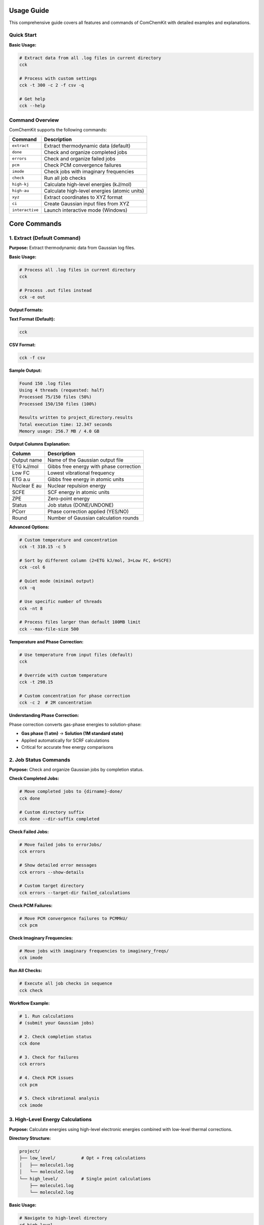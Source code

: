 Usage Guide
===========

This comprehensive guide covers all features and commands of ComChemKit with detailed examples and explanations.

Quick Start
-----------

**Basic Usage:**

.. code-block:: bash

   # Extract data from all .log files in current directory
   cck

   # Process with custom settings
   cck -t 300 -c 2 -f csv -q

   # Get help
   cck --help

Command Overview
----------------

ComChemKit supports the following commands:

+------------------+--------------------------------------------------+
| Command          | Description                                      |
+==================+==================================================+
| ``extract``      | Extract thermodynamic data (default)             |
+------------------+--------------------------------------------------+
| ``done``         | Check and organize completed jobs                |
+------------------+--------------------------------------------------+
| ``errors``       | Check and organize failed jobs                   |
+------------------+--------------------------------------------------+
| ``pcm``          | Check PCM convergence failures                   |
+------------------+--------------------------------------------------+
| ``imode``        | Check jobs with imaginary frequencies            |
+------------------+--------------------------------------------------+
| ``check``        | Run all job checks                               |
+------------------+--------------------------------------------------+
| ``high-kj``      | Calculate high-level energies (kJ/mol)           |
+------------------+--------------------------------------------------+
| ``high-au``      | Calculate high-level energies (atomic units)     |
+------------------+--------------------------------------------------+
| ``xyz``          | Extract coordinates to XYZ format                |
+------------------+--------------------------------------------------+
| ``ci``           | Create Gaussian input files from XYZ             |
+------------------+--------------------------------------------------+
| ``interactive``  | Launch interactive mode (Windows)                |
+------------------+--------------------------------------------------+

Core Commands
=============

1. Extract (Default Command)
-----------------------------

**Purpose:** Extract thermodynamic data from Gaussian log files.

**Basic Usage:**

.. code-block:: bash

   # Process all .log files in current directory
   cck

   # Process .out files instead
   cck -e out

**Output Formats:**

**Text Format (Default):**

.. code-block:: bash

   cck

**CSV Format:**

.. code-block:: bash

   cck -f csv

**Sample Output:**

.. code-block::

   Found 150 .log files
   Using 4 threads (requested: half)
   Processed 75/150 files (50%)
   Processed 150/150 files (100%)

   Results written to project_directory.results
   Total execution time: 12.347 seconds
   Memory usage: 256.7 MB / 4.0 GB

**Output Columns Explanation:**

+------------------+--------------------------------------------------+
| Column           | Description                                      |
+==================+==================================================+
| Output name      | Name of the Gaussian output file                 |
+------------------+--------------------------------------------------+
| ETG kJ/mol       | Gibbs free energy with phase correction          |
+------------------+--------------------------------------------------+
| Low FC           | Lowest vibrational frequency                     |
+------------------+--------------------------------------------------+
| ETG a.u          | Gibbs free energy in atomic units                |
+------------------+--------------------------------------------------+
| Nuclear E au     | Nuclear repulsion energy                         |
+------------------+--------------------------------------------------+
| SCFE             | SCF energy in atomic units                       |
+------------------+--------------------------------------------------+
| ZPE              | Zero-point energy                                |
+------------------+--------------------------------------------------+
| Status           | Job status (DONE/UNDONE)                         |
+------------------+--------------------------------------------------+
| PCorr            | Phase correction applied (YES/NO)                |
+------------------+--------------------------------------------------+
| Round            | Number of Gaussian calculation rounds            |
+------------------+--------------------------------------------------+

**Advanced Options:**

.. code-block:: bash

   # Custom temperature and concentration
   cck -t 310.15 -c 5

   # Sort by different column (2=ETG kJ/mol, 3=Low FC, 6=SCFE)
   cck -col 6

   # Quiet mode (minimal output)
   cck -q

   # Use specific number of threads
   cck -nt 8

   # Process files larger than default 100MB limit
   cck --max-file-size 500

**Temperature and Phase Correction:**

.. code-block:: bash

   # Use temperature from input files (default)
   cck

   # Override with custom temperature
   cck -t 298.15

   # Custom concentration for phase correction
   cck -c 2  # 2M concentration

**Understanding Phase Correction:**

Phase correction converts gas-phase energies to solution-phase:

- **Gas phase (1 atm)** → **Solution (1M standard state)**
- Applied automatically for SCRF calculations
- Critical for accurate free energy comparisons

2. Job Status Commands
-----------------------

**Purpose:** Check and organize Gaussian jobs by completion status.

**Check Completed Jobs:**

.. code-block:: bash

   # Move completed jobs to {dirname}-done/
   cck done

   # Custom directory suffix
   cck done --dir-suffix completed

**Check Failed Jobs:**

.. code-block:: bash

   # Move failed jobs to errorJobs/
   cck errors

   # Show detailed error messages
   cck errors --show-details

   # Custom target directory
   cck errors --target-dir failed_calculations

**Check PCM Failures:**

.. code-block:: bash

   # Move PCM convergence failures to PCMMkU/
   cck pcm

**Check Imaginary Frequencies:**

.. code-block:: bash

   # Move jobs with imaginary frequencies to imaginary_freqs/
   cck imode

**Run All Checks:**

.. code-block:: bash

   # Execute all job checks in sequence
   cck check

**Workflow Example:**

.. code-block:: bash

   # 1. Run calculations
   # (submit your Gaussian jobs)

   # 2. Check completion status
   cck done

   # 3. Check for failures
   cck errors

   # 4. Check PCM issues
   cck pcm

   # 5. Check vibrational analysis
   cck imode

3. High-Level Energy Calculations
----------------------------------

**Purpose:** Calculate energies using high-level electronic energies combined with low-level thermal corrections.

**Directory Structure:**

.. code-block::

   project/
   ├── low_level/          # Opt + Freq calculations
   │   ├── molecule1.log
   │   └── molecule2.log
   └── high_level/         # Single point calculations
       ├── molecule1.log
       └── molecule2.log

**Basic Usage:**

.. code-block:: bash

   # Navigate to high-level directory
   cd high_level

   # Calculate energies in kJ/mol
   cck high-kj

   # Calculate detailed energies in atomic units
   cck high-au

**Energy Combination Process:**

1. **High-level electronic energy** from current directory
2. **Thermal corrections** from parent directory (../)
3. **Combined result**: E_high + (E_low_thermal - E_low_electronic)

**Output Formats:**

**high-kj (kJ/mol):**

.. code-block::

   Name              G kJ/mol    Status
   molecule1         -1234.56    DONE
   molecule2         -2345.67    DONE

**high-au (Atomic Units - Detailed):**

.. code-block::

   Name    E high    E low     ZPE      TC       TS       H        G
   mol1    -456.78   -450.12   0.123    0.456    0.789    -455.67  -456.46

**Advanced Options:**

.. code-block:: bash

   # Custom temperature
   cck high-kj -t 310.15

   # Custom concentration
   cck high-kj -c 2

   # Sort by different column
   cck high-kj -col 4

   # CSV output
   cck high-kj -f csv

4. Coordinate Extraction
-------------------------

**Purpose:** Extract final Cartesian coordinates from Gaussian log files and organize them.

**Basic Usage:**

.. code-block:: bash

   # Extract coordinates from all log files
   cck xyz

   # Extract from specific files
   cck xyz -f molecule1.log molecule2.log

**Output Organization:**

.. code-block::

   current_directory/
   ├── molecule1.log
   ├── molecule2.log
   └── current_directory_final_coord/
       ├── molecule1.xyz
       └── molecule2.xyz

**Directory Structure:**

- **Completed jobs** → ``{dirname}_final_coord/``
- **Incomplete jobs** → ``{dirname}_running_coord/``

**XYZ File Format:**

.. code-block::

   12
   molecule1.log Final coordinates
   C     0.000000    0.000000    0.000000
   H     1.089000    0.000000    0.000000
   H    -0.363000    1.032000    0.000000
   ...

**Advanced Usage:**

.. code-block:: bash

   # Process .out files
   cck xyz -e out

   # Use multiple threads
   cck xyz -nt 8

   # Quiet mode
   cck xyz -q

5. Create Input Files (ci)
---------------------------

**Purpose:** Generate Gaussian input files from XYZ coordinate files.

**Supported Calculation Types:**

+------------------+--------------------------------------------------+
| Type             | Description                                      |
+==================+==================================================+
| ``sp``           | Single point energy (default)                    |
+------------------+--------------------------------------------------+
| ``opt_freq``     | Geometry optimization + frequency                |
+------------------+--------------------------------------------------+
| ``ts_freq``      | Transition state search + frequency              |
+------------------+--------------------------------------------------+
| ``oss_ts_freq``  | Open-shell singlet TS + frequency                |
+------------------+--------------------------------------------------+
| ``modre_ts_freq``| Modredundant TS + frequency                      |
+------------------+--------------------------------------------------+
| ``oss_check_sp`` | Open-shell singlet stability check               |
+------------------+--------------------------------------------------+
| ``high_sp``      | High-level single point                          |
+------------------+--------------------------------------------------+
| ``irc_forward``  | IRC calculation (forward direction)              |
+------------------+--------------------------------------------------+
| ``irc_reverse``  | IRC calculation (reverse direction)              |
+------------------+--------------------------------------------------+
| ``irc``          | IRC calculation (both directions)                |
+------------------+--------------------------------------------------+

**Basic Examples:**

.. code-block:: bash

   # Single point energy calculation (default)
   cck ci

   # Geometry optimization + frequency
   cck ci --calc-type opt_freq

   # Transition state search
   cck ci --calc-type ts_freq

**Advanced Examples:**

.. code-block:: bash

   # Transition state with frozen bond
   cck ci --calc-type modre_ts_freq --freeze-atoms 1 2

   # High-level single point with custom functional
   cck ci --calc-type high_sp --functional B3LYP --basis 6-311+G**

   # Solvent calculation
   cck ci --calc-type opt_freq --solvent water --solvent-model smd

   # IRC from transition state
   cck ci --calc-type irc --tschk-path ../ts_checkpoints

   # Custom settings
   cck ci --calc-type opt_freq --charge 1 --mult 2

**Multiple XYZ Files:**

.. code-block:: bash

   # Process multiple files (comma-separated)
   cck ci file1.xyz,file2.xyz,file3.xyz

   # Mixed separators (space and comma)
   cck ci file1.xyz file2.xyz,file3.xyz

   # With calculation type
   cck ci --calc-type opt_freq file1.xyz,file2.xyz

**Template System:**

**Generate Templates:**

.. code-block:: bash

   # Generate template for specific calculation type
   cck ci --genci-params opt_freq

   # Generate all available templates
   cck ci --genci-all-params

   # Generate in specific directory
   cck ci --genci-params opt_freq ./my_templates

**Use Templates:**

.. code-block:: bash

   # Use specific parameter file
   cck ci --param-file opt_freq.params

   # Use default parameter file
   cck ci --param-file

**Template Workflow:**

1. **Generate Template:**

   .. code-block:: bash

      cck ci --genci-params opt_freq

2. **Edit Template (opt_freq.params):**

   .. code-block::

      calc_type = opt_freq
      functional = B3LYP
      basis = 6-31G*
      solvent = chloroform
      charge = 1
      mult = 2
      extra_keywords = Int=UltraFine

3. **Use Template:**

   .. code-block:: bash

      cck ci --param-file opt_freq.params

**Generated Input File Example:**

.. code-block::

   %chk=molecule1.chk
   # B3LYP/6-31G* Opt Freq

   molecule1 B3LYP/6-31G* Opt Freq

   1 2
   C     0.000000    0.000000    0.000000
   H     1.089000    0.000000    0.000000
   ...

Configuration and Customization
===============================

Configuration File
-------------------

**Create Default Configuration:**

.. code-block:: bash

   cck --create-config

**Configuration File Location:**

- **Linux/macOS:** ``~/.cck.conf``
- **Windows:** ``%USERPROFILE%\.cck.conf``

**Sample Configuration:**

.. code-block::

   # Default temperature for calculations
   default_temperature = 298.15

   # Default concentration for phase correction
   default_concentration = 1.0

   # Default output format
   output_format = text

   # Default thread count (half, max, or number)
   default_threads = half

   # File extensions to process
   output_extensions = .log,.out
   input_extensions = .com,.gjf,.gau

**Configuration Options:**

.. table:: Configuration Options

  +-------------------+--------------------------------------------------+
  | Option            | Description                                      |
  +===================+==================================================+
  | default_temperature | Default temperature (K)                        |
  +-------------------+--------------------------------------------------+
  | default_concentration | Default concentration (M)                    |
  +-------------------+--------------------------------------------------+
  | output_format     | Default output format (text/csv)                 |
  +-------------------+--------------------------------------------------+
  | default_threads   | Default thread count (half/max/number)           |
  +-------------------+--------------------------------------------------+
  | output_extensions | File extensions to process                       |
  +-------------------+--------------------------------------------------+
  | input_extensions  | Input file extensions                            |
  +-------------------+--------------------------------------------------+
  | max_file_size     | Maximum file size (MB)                           |
  +-------------------+--------------------------------------------------+
  | memory_limit      | Memory usage limit (MB)                          |
  +-------------------+--------------------------------------------------+

Performance and Resource Management
====================================

Thread Management
-----------------

**Automatic Thread Detection:**

.. code-block:: bash

   # Use half of available cores (recommended)
   cck -nt half

   # Use all available cores
   cck -nt max

   # Use specific number
   cck -nt 8

**Cluster Safety:**

.. code-block:: bash

   # Conservative settings for head nodes
   cck -nt 2 -q

   # Optimal for compute nodes
   cck -nt half

Memory Management
-----------------

**Automatic Memory Limits:**

.. code-block:: bash

   # Check current resource usage
   cck --resource-info

   # Set custom memory limit
   cck --memory-limit 8192

**Memory Allocation Strategy:**

- **1-4 threads:** 30% of system RAM
- **5-8 threads:** 40% of system RAM
- **9-16 threads:** 50% of system RAM
- **17+ threads:** 60% of system RAM

File Size Handling
------------------

**Large File Processing:**

.. code-block:: bash

   # Increase file size limit (default: 100MB)
   cck --max-file-size 500

   # Process very large files
   cck --max-file-size 1000

Batch Processing
----------------

**Large Directory Handling:**

.. code-block:: bash

   # Enable batch processing
   cck --batch-size 50

   # Auto batch size (default)
   cck --batch-size 0

Safety Features
===============

Cluster Environment Detection
------------------------------

ComChemKit automatically detects cluster environments:

- **SLURM:** ``sbatch``, ``srun`` detection
- **PBS/Torque:** ``qsub``, ``qstat`` detection
- **SGE:** ``qsub`` detection
- **LSF:** ``bsub``, ``bjobs`` detection

**Cluster-Specific Behavior:**

- Conservative thread limits on head nodes
- Automatic resource detection
- Safe memory allocation

Graceful Shutdown
-----------------

**Signal Handling:**

.. code-block:: bash

   # Program responds to SIGINT (Ctrl+C) and SIGTERM
   # Press Ctrl+C to gracefully stop processing

**Shutdown Process:**

1. Signal received
2. Current file processing completes
3. Results written to disk
4. Clean exit with proper resource cleanup

Error Handling
--------------

**File Processing Errors:**

- Corrupted log files are skipped with warnings
- Large files (>100MB) automatically skipped by default
- Memory limits prevent system overload
- Thread-safe error reporting

**Common Error Scenarios:**

.. code-block:: bash

   # Handle large files
   cck --max-file-size 500

   # Reduce memory usage
   cck --memory-limit 4096 -nt 2

   # Check system resources
   cck --resource-info

Advanced Workflows
==================

Complete Computational Chemistry Workflow
------------------------------------------

**Step 1: Generate Input Files**

.. code-block:: bash

   # Create optimization inputs
   cck ci --calc-type opt_freq

   # Submit jobs to queue
   # (use your cluster's job submission system)

**Step 2: Check Job Status**

.. code-block:: bash

   # Check completed jobs
   cck done

   # Check for failures
   cck errors

   # Check vibrational analysis
   cck imode

**Step 3: Extract Results**

.. code-block:: bash

   # Extract thermodynamic data
   cck -t 298.15 -c 1

   # Extract coordinates for next step
   cck xyz

**Step 4: High-Level Calculations**

.. code-block:: bash

   # Navigate to high-level directory
   cd high_level

   # Calculate refined energies
   cck high-kj

High-Throughput Processing
---------------------------

**Batch Processing Setup:**

.. code-block:: bash

   # Process large datasets
   cck -nt 16 --max-file-size 500 --memory-limit 16384

   # Quiet mode for scripts
   cck -q -f csv

   # Resource monitoring
   cck --resource-info

**Script Integration:**

.. code-block:: bash

   #!/bin/bash
   # Process multiple directories

   for dir in dataset1 dataset2 dataset3; do
       cd $dir
       cck -q -f csv
       cd ..
   done

Template-Based Automation
-------------------------

**Create Reusable Templates:**

.. code-block:: bash

   # Generate comprehensive template library
   cck ci --generate-all-templates ./templates

   # Customize templates for different methods
   # Edit template files with your preferred settings

**Automated Processing:**

.. code-block:: bash

   # Process different molecule types
   cck ci --param-file ./templates/opt_freq.params molecule1.xyz
   cck ci --param-file ./templates/ts_freq.params molecule2.xyz
   cck ci --param-file ./templates/high_sp.params molecule3.xyz

Troubleshooting
===============

Common Issues and Solutions
---------------------------

**Memory Issues:**

.. code-block:: bash

   # Reduce thread count
   cck -nt 2

   # Set memory limit
   cck --memory-limit 4096

   # Check system resources
   cck --resource-info

**File Processing Issues:**

.. code-block:: bash

   # Handle large files
   cck --max-file-size 500

   # Process different file types
   cck -e out

   # Check file permissions
   ls -la *.log

**Performance Issues:**

.. code-block:: bash

   # Optimize thread usage
   cck -nt half

   # Use batch processing
   cck --batch-size 25

   # Monitor progress
   cck  # (remove -q for progress display)

**Configuration Issues:**

.. code-block:: bash

   # Reset configuration
   cck --create-config

   # Check configuration
   cck --show-config

   # Validate setup
   cck --resource-info

Best Practices
==============

**For Interactive Use:**

.. code-block:: bash

   # Start with resource check
   cck --resource-info

   # Use conservative settings
   cck -nt 4 -q

   # Monitor progress
   cck

**For Batch Processing:**

.. code-block:: bash

   # Optimize for throughput
   cck -nt half --max-file-size 500 -q -f csv

   # Use templates for consistency
   cck ci --param-file template.params

**For Cluster Environments:**

.. code-block:: bash

   # Head node safety
   cck -nt 2 -q

   # Compute node optimization
   cck -nt max --memory-limit 16384

**Data Management:**

- Use descriptive filenames
- Organize by calculation type
- Keep raw log files for reference
- Use CSV format for data analysis
- Backup important results

Command Reference
=================

**Global Options:**

+---------------------+----------------------------------+
| Option              | Description                      |
+=====================+==================================+
| ``-h, --help``      | Show help message                |
+---------------------+----------------------------------+
| ``-v, --version``   | Show version information         |
+---------------------+----------------------------------+
| ``-q, --quiet``     | Quiet mode                       |
+---------------------+----------------------------------+
| ``-nt, --threads``  | Thread count (number/half/max)   |
+---------------------+----------------------------------+
| ``-e, --ext``       | File extension (.log/.out)       |
+---------------------+----------------------------------+
| ``--max-file-size`` | Maximum file size (MB)           |
+---------------------+----------------------------------+
| ``--memory-limit``  | Memory limit (MB)                |
+---------------------+----------------------------------+
| ``--resource-info`` | Show system resource information |
+---------------------+----------------------------------+

**Extract Command Options:**

+---------------------+----------------------------------+
| Option              | Description                      |
+=====================+==================================+
| ``-t, --temp``      | Temperature (K)                  |
+---------------------+----------------------------------+
| ``-c, --cm``        | Concentration (M)                |
+---------------------+----------------------------------+
| ``-col, --column``  | Sort column (2-10)               |
+---------------------+----------------------------------+
| ``-f, --format``    | Output format (text/csv)         |
+---------------------+----------------------------------+
| ``--use-input-temp``| Use temperature from files       |
+---------------------+----------------------------------+

**Job Checker Options:**

+---------------------+----------------------------------+
| Option              | Description                      |
+=====================+==================================+
| ``--dir-suffix``    | Directory suffix for done jobs   |
+---------------------+----------------------------------+
| ``--target-dir``    | Custom target directory          |
+---------------------+----------------------------------+
| ``--show-details``  | Show detailed error messages     |
+---------------------+----------------------------------+

**Create Input Options:**

+---------------------+----------------------------------+
| Option              | Description                      |
+=====================+==================================+
| ``--calc-type``     | Calculation type                 |
+---------------------+----------------------------------+
| ``--functional``    | DFT functional                   |
+---------------------+----------------------------------+
| ``--basis``         | Basis set                        |
+---------------------+----------------------------------+
| ``--solvent``       | Solvent name                     |
+---------------------+----------------------------------+
| ``--charge``        | Molecular charge                 |
+---------------------+----------------------------------+
| ``--mult``          | Multiplicity                     |
+---------------------+----------------------------------+
| ``--freeze-atoms``  | Atoms to freeze for TS           |
+---------------------+----------------------------------+
| ``--genci-params``  | Generate parameter template      |
+---------------------+----------------------------------+
| ``--param-file``    | Use parameter file               |
+---------------------+----------------------------------+


Getting Help
============

**Built-in Help:**

.. code-block:: bash

   # General help
   cck --help

   # Command-specific help
   cck extract --help
   cck ci --help

   # Configuration help
   cck --config-help

**Resource Information:**

.. code-block:: bash

   # System resource check
   cck --resource-info

   # Configuration status
   cck --show-config

**Version Information:**

.. code-block:: bash

   cck --version

This guide covers all major features and usage patterns of ComChemKit. For the most up-to-date information, always refer to the built-in help system.